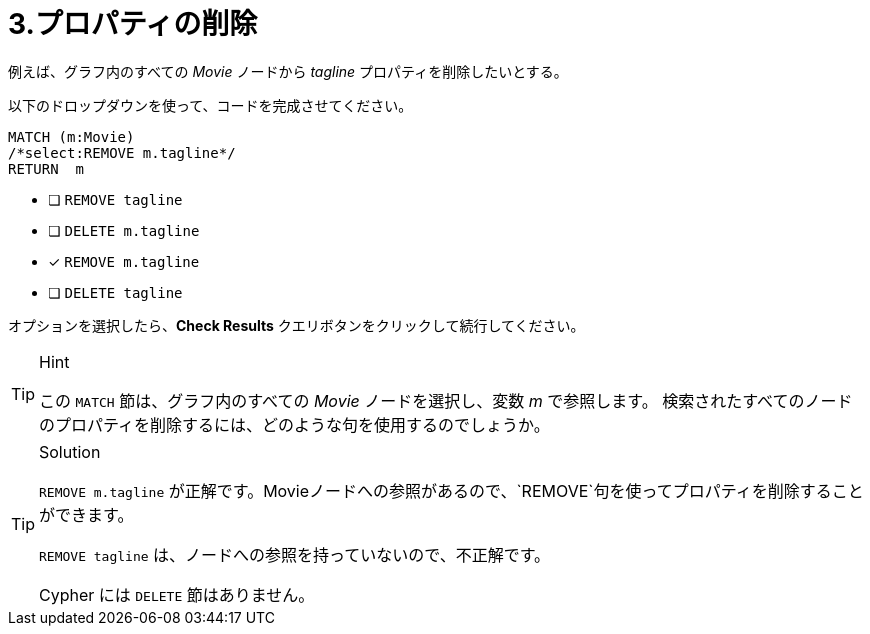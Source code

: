 :id: q3
[#{id}.question]
= 3.プロパティの削除

例えば、グラフ内のすべての _Movie_ ノードから _tagline_ プロパティを削除したいとする。

以下のドロップダウンを使って、コードを完成させてください。

[source,cypher,role=nocopy noplay]
----
MATCH (m:Movie)
/*select:REMOVE m.tagline*/
RETURN  m
----


* [ ] `REMOVE tagline`
* [ ] `DELETE m.tagline`
* [x] `REMOVE m.tagline`
* [ ] `DELETE tagline`

オプションを選択したら、**Check Results** クエリボタンをクリックして続行してください。

[TIP,role=hint]
.Hint
====
この `MATCH` 節は、グラフ内のすべての _Movie_ ノードを選択し、変数 _m_ で参照します。
検索されたすべてのノードのプロパティを削除するには、どのような句を使用するのでしょうか。
====

[TIP,role=solution]
.Solution
====
`REMOVE m.tagline` が正解です。Movieノードへの参照があるので、`REMOVE`句を使ってプロパティを削除することができます。

`REMOVE tagline` は、ノードへの参照を持っていないので、不正解です。

Cypher には `DELETE` 節はありません。
====